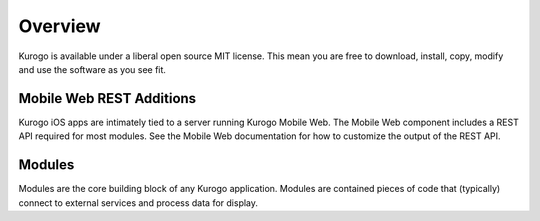 #################
Overview
#################

Kurogo is available under a liberal open source MIT license. This mean you 
are free to download, install, copy, modify and use the software as you see 
fit.

==========================
Mobile Web REST Additions
==========================

Kurogo iOS apps are intimately tied to a server running Kurogo Mobile Web.
The Mobile Web component includes a REST API required for most modules.
See the Mobile Web documentation for how to customize the output of the
REST API.

=======
Modules
=======

Modules are the core building block of any Kurogo application.  Modules are 
contained pieces of code that (typically) connect to external services and 
process data for display.



